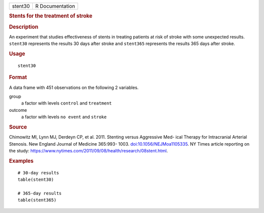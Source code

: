 .. container::

   .. container::

      ======= ===============
      stent30 R Documentation
      ======= ===============

      .. rubric:: Stents for the treatment of stroke
         :name: stents-for-the-treatment-of-stroke

      .. rubric:: Description
         :name: description

      An experiment that studies effectiveness of stents in treating
      patients at risk of stroke with some unexpected results.
      ``stent30`` represents the results 30 days after stroke and
      ``stent365`` represents the results 365 days after stroke.

      .. rubric:: Usage
         :name: usage

      ::

         stent30

      .. rubric:: Format
         :name: format

      A data frame with 451 observations on the following 2 variables.

      group
         a factor with levels ``control`` and ``treatment``

      outcome
         a factor with levels ``no event`` and ``stroke``

      .. rubric:: Source
         :name: source

      Chimowitz MI, Lynn MJ, Derdeyn CP, et al. 2011. Stenting versus
      Aggressive Med- ical Therapy for Intracranial Arterial Stenosis.
      New England Journal of Medicine 365:993- 1003.
      `doi:10.1056/NEJMoa1105335 <https://doi.org/10.1056/NEJMoa1105335>`__.
      NY Times article reporting on the study:
      https://www.nytimes.com/2011/09/08/health/research/08stent.html.

      .. rubric:: Examples
         :name: examples

      ::

         # 30-day results
         table(stent30)

         # 365-day results
         table(stent365)
